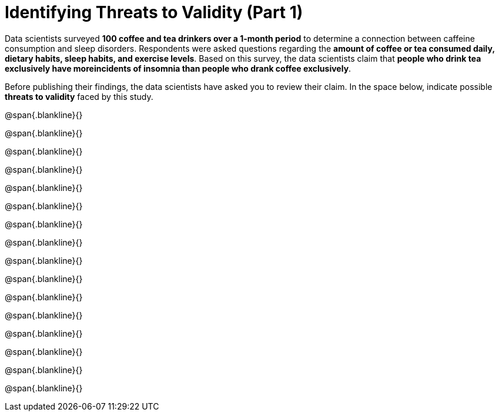 = Identifying Threats to Validity (Part 1)

Data scientists surveyed *100 coffee and tea drinkers over a
1-month period* to determine a connection between caffeine
consumption and sleep disorders. Respondents were asked questions
regarding the *amount of coffee or tea consumed daily, dietary
habits, sleep habits, and exercise levels*. Based on this survey,
the data scientists claim that *people who drink tea exclusively
have moreincidents of insomnia than people who drank coffee
exclusively*. 

Before publishing their findings, the data
scientists have asked you to review their claim. In the space
below, indicate possible *threats to validity* faced by this
study.

@span{.blankline}{}

@span{.blankline}{}

@span{.blankline}{}

@span{.blankline}{}

@span{.blankline}{}

@span{.blankline}{}

@span{.blankline}{}

@span{.blankline}{}

@span{.blankline}{}

@span{.blankline}{}

@span{.blankline}{}

@span{.blankline}{}

@span{.blankline}{}

@span{.blankline}{}

@span{.blankline}{}

@span{.blankline}{}

